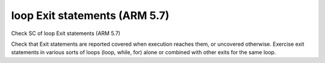 loop Exit statements (ARM 5.7)
==============================

Check SC of loop Exit statements (ARM 5.7)

Check that Exit statements are reported covered when execution reaches them,
or uncovered otherwise.  Exercise exit statements in various sorts of loops
(loop, while, for) alone or combined with other exits for the same loop.


